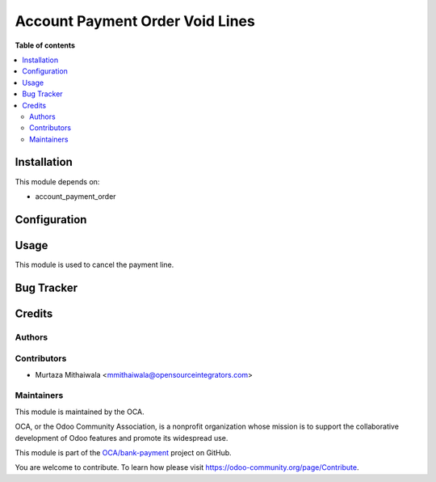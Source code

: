 ================================
Account Payment Order Void Lines
================================

.. !!!!!!!!!!!!!!!!!!!!!!!!!!!!!!!!!!!!!!!!!!!!!!!!!!!!
   !! This file is generated by oca-gen-addon-readme !!
   !! changes will be overwritten.                   !!
   !!!!!!!!!!!!!!!!!!!!!!!!!!!!!!!!!!!!!!!!!!!!!!!!!!!!

**Table of contents**

.. contents::
   :local:

Installation
============

This module depends on:

* account_payment_order

Configuration
=============

Usage
=====

This module is used to cancel the payment line.

Bug Tracker
===========
 
Credits
=======

Authors
~~~~~~~


Contributors
~~~~~~~~~~~~
* Murtaza Mithaiwala <mmithaiwala@opensourceintegrators.com>

Maintainers
~~~~~~~~~~~

This module is maintained by the OCA.

.. image:: https://odoo-community.org/logo.png
   :alt: Odoo Community Association
   :target: https://odoo-community.org

OCA, or the Odoo Community Association, is a nonprofit organization whose
mission is to support the collaborative development of Odoo features and
promote its widespread use.

This module is part of the `OCA/bank-payment <https://github.com/OCA/bank-payment/tree/14.0/account_payment_order_void_lines>`_ project on GitHub.

You are welcome to contribute. To learn how please visit https://odoo-community.org/page/Contribute.
